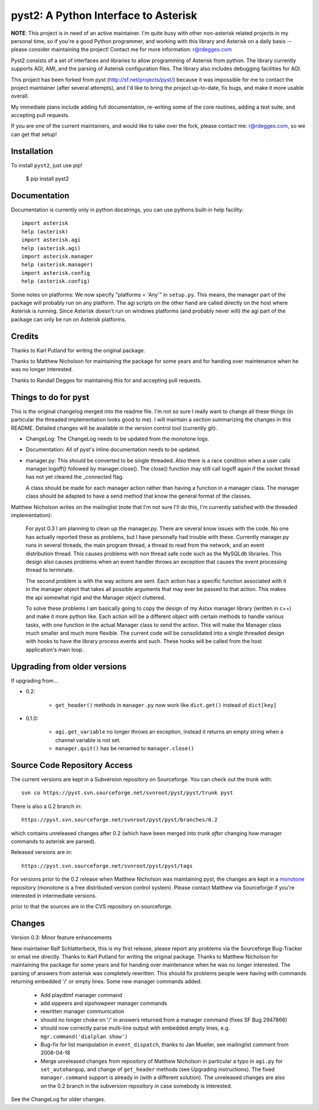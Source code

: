 pyst2: A Python Interface to Asterisk
=====================================

**NOTE**: This project is in need of an active maintainer.  I'm quite busy with
other non-asterisk related projects in my personal time, so if you're a good
Python programmer, and working with this library and Asterisk on a daily basis
-- please consider maintaining the project!  Contact me for more information:
r@rdegges.com

Pyst2 consists of a set of interfaces and libraries to allow programming of
Asterisk from python. The library currently supports AGI, AMI, and the parsing
of Asterisk configuration files. The library also includes debugging facilities
for AGI.

This project has been forked from pyst (http://sf.net/projects/pyst/) because
it was impossible for me to contact the project maintainer (after several
attempts), and I'd like to bring the project up-to-date, fix bugs, and make
it more usable overall.

My immediate plans include adding full documentation, re-writing some
of the core routines, adding a test suite, and accepting pull requests.

If you are one of the current maintainers, and would like to take over the
fork, please contact me: r@rdegges.com, so we can get that setup!


Installation
------------

To install ``pyst2``, just use pip!

    $ pip install pyst2


Documentation
-------------

Documentation is currently only in python docstrings, you can use
pythons built-in help facility::

 import asterisk
 help (asterisk)
 import asterisk.agi
 help (asterisk.agi)
 import asterisk.manager
 help (asterisk.manager)
 import asterisk.config
 help (asterisk.config)

Some notes on platforms: We now specify "platforms = 'Any'" in
``setup.py``. This means, the manager part of the package will probably
run on any platform. The agi scripts on the other hand are called
directly on the host where Asterisk is running. Since Asterisk doesn't
run on windows platforms (and probably never will) the agi part of the
package can only be run on Asterisk platforms.


Credits
-------

Thanks to Karl Putland for writing the original package.

Thanks to Matthew Nicholson for maintaining the package for some years
and for handing over maintenance when he was no longer interested.

Thanks to Randall Degges for maintaining this for and accepting
pull requests.


Things to do for pyst
---------------------

This is the original changelog merged into the readme file. I'm not so
sure I really want to change all these things (in particular the
threaded implementation looks good to me). I will maintain a section
summarizing the changes in this README. Detailed changes will be
available in the version control tool (currently git).

* ChangeLog:
  The ChangeLog needs to be updated from the monotone logs.

* Documentation:
  All of pyst's inline documentation needs to be updated.

* manager.py:
  This should be converted to be single threaded.  Also there is a race
  condition when a user calls manager.logoff() followed by
  manager.close().  The close() function may still call logoff again if
  the socket thread has not yet cleared the _connected flag.

  A class should be made for each manager action rather than having a
  function in a manager class.  The manager class should be adapted to
  have a send method that know the general format of the classes.

Matthew Nicholson writes on the mailinglist (note that I'm not sure I'll do
this, I'm currently satisfied with the threaded implementation):

  For pyst 0.3 I am planning to clean up the manager.py.  There are
  several know issues with the code.  No one has actually reported these
  as problems, but I have personally had trouble with these.  Currently
  manager.py runs in several threads, the main program thread, a thread to
  read from the network, and an event distribution thread.  This causes
  problems with non thread safe code such as the MySQLdb libraries.  This
  design also causes problems when an event handler throws an exception
  that causes the event processing thread to terminate.

  The second problem is with the way actions are sent.  Each action has a
  specific function associated with it in the manager object that takes
  all possible arguments that may ever be passed to that action.  This
  makes the api somewhat rigid and the Manager object cluttered.

  To solve these problems I am basically going to copy the design of my
  Astxx manager library (written in c++) and make it more python like.
  Each action will be a different object with certain methods to handle
  various tasks, with one function in the actual Manager class to send the
  action.  This will make the Manager class much smaller and much more
  flexible.  The current code will be consolidated into a single threaded
  design with hooks to have the library process events and such.  These
  hooks will be called from the host application's main loop.


Upgrading from older versions
-----------------------------

If upgrading from...

* 0.2:

   - ``get_header()`` methods in ``manager.py`` now work like
     ``dict.get()`` instead of ``dict[key]``


* 0.1.0:

   - ``agi.get_variable`` no longer throws an exception, instead it
     returns an empty string when a channel variable is not set.
   - ``manager.quit()`` has be renamed to ``manager.close()``

Source Code Repository Access
-----------------------------

The current versions are kept in a Subversion repository on Sourceforge.
You can check out the trunk with::

    svn co https://pyst.svn.sourceforge.net/svnroot/pyst/pyst/trunk pyst

There is also a 0.2 branch in::

    https://pyst.svn.sourceforge.net/svnroot/pyst/pyst/branches/0.2

which contains unreleased changes after 0.2 (which have been merged into
trunk *after* changing how manager commands to asterisk are parsed).

Released versions are in::

    https://pyst.svn.sourceforge.net/svnroot/pyst/pyst/tags

For versions prior to the 0.2 release when Matthew Nicholson was
maintaining pyst, the changes are kept in a `monotone`_ repository
(monotone is a free distributed version control system). Please contact
Matthew via Sourceforge if you're interested in intermediate versions.

.. _`monotone`: http://monotone.ca/

prior to that the sources are in the CVS repository on sourceforge.


Changes
-------

Version 0.3: Minor feature enhancements

New maintainer Ralf Schlatterbeck, this is my first release, please
report any problems via the Sourceforge Bug-Tracker or email me
directly. Thanks to Karl Putland for writing the original package.
Thanks to Matthew Nicholson for maintaining the package for some years
and for handing over maintenance when he was no longer interested.
The parsing of answers from asterisk was completely rewritten. This
should fix problems people were having with commands returning embedded
'/' or empty lines. Some new manager commands added.

 - Add playdtmf manager command
 - add sippeers and sipshowpeer manager commands
 - rewritten manager communication
 - should no longer choke on '/' in answers returned from a manager
   command (fixes SF Bug 2947866)
 - should now correctly parse multi-line output with embedded empty
   lines, e.g. ``mgr.command('dialplan show')``
 - Bug-fix for list manipulation in ``event_dispatch``, thanks to Jan
   Mueller, see mailinglist comment from 2008-04-18
 - Merge unreleased changes from repository of Matthew Nicholson
   in particular a typo in ``agi.py`` for ``set_autohangup``, and change
   of ``get_header`` methods (see Upgrading instructions). The fixed
   ``manager.command`` support is already in (with a different
   solution). The unreleased changes are also on the 0.2 branch in the
   subversion repository in case somebody is interested.

See the ChangeLog for older changes.
